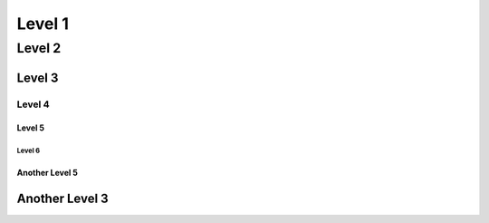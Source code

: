 .. sectnum::
   :format: I A i a (1)

++++++++
Level 1
++++++++

========
Level 2
========

--------
Level 3
--------

Level 4
++++++++

Level 5
========

Level 6
--------

Another Level 5
================

----------------
Another Level 3
----------------



